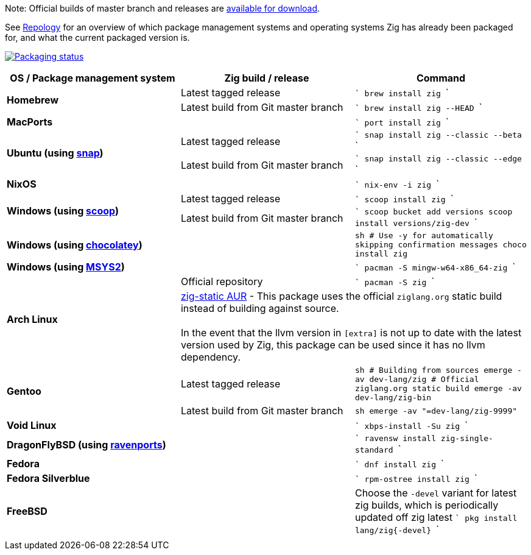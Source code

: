 Note: Official builds of master branch and releases are https://ziglang.org/download/[available for download].

See https://repology.org/project/zig/versions[Repology] for an overview of which package management systems and operating systems Zig has already been packaged for, and what the current packaged version is.

https://repology.org/project/zig/versions[image:https://repology.org/badge/vertical-allrepos/zig.svg[Packaging status]]

[cols="3",options="header"]
|====
    | OS / Package management system
    | Zig build / release
    | Command

.2+a| **Homebrew**
    | Latest tagged release
    |
```
brew install zig
```
    | Latest build from Git master branch
    |
```
brew install zig --HEAD
```

 2+a| **MacPorts**
    |
```
port install zig
```

.2+a| **Ubuntu (using https://snapcraft.io/zig[snap])**
    | Latest tagged release
    |
```
snap install zig --classic --beta
```
    | Latest build from Git master branch
    |
```
snap install zig --classic --edge
```

 2+a| **NixOS**
    |
```
nix-env -i zig
```

.2+a| **Windows (using http://scoop.sh/[scoop])**
    | Latest tagged release
    |
```
scoop install zig
```
    | Latest build from Git master branch
    |
```
scoop bucket add versions
scoop install versions/zig-dev
```

 2+a| **Windows (using https://chocolatey.org[chocolatey])**
    |
```sh
# Use -y for automatically skipping confirmation messages
choco install zig
```

 2+a| **Windows (using https://msys2.org[MSYS2])**
    |
```
pacman -S mingw-w64-x86_64-zig
```

.2+a| **Arch Linux**
    | Official repository
    |
```
pacman -S zig
```
  2+| https://aur.archlinux.org/packages/zig-static/[zig-static AUR] -
This package uses the official `ziglang.org` static build instead of building against source. +
 +
In the event that the llvm version in `[extra]` is not up to date with the latest version used by Zig,
this package can be used since it has no llvm dependency.

.2+a| **Gentoo**
    | Latest tagged release
    |
```sh
# Building from sources
emerge -av dev-lang/zig
# Official ziglang.org static build
emerge -av dev-lang/zig-bin
```
    | Latest build from Git master branch
    |
```sh
emerge -av "=dev-lang/zig-9999"
```

 2+a| **Void Linux**
    |
```
xbps-install -Su zig
```

 2+a| **DragonFlyBSD (using http://www.ravenports.com/[ravenports])**
    |
```
ravensw install zig-single-standard
```

 2+a| **Fedora**
    |
```
dnf install zig
```

 2+a| **Fedora Silverblue**
    |
```
rpm-ostree install zig
```

 2+a| **FreeBSD**
    |
Choose the `-devel` variant for latest zig builds, which is periodically updated off zig latest 
```
pkg install lang/zig{-devel}
```
  3+|
|====

